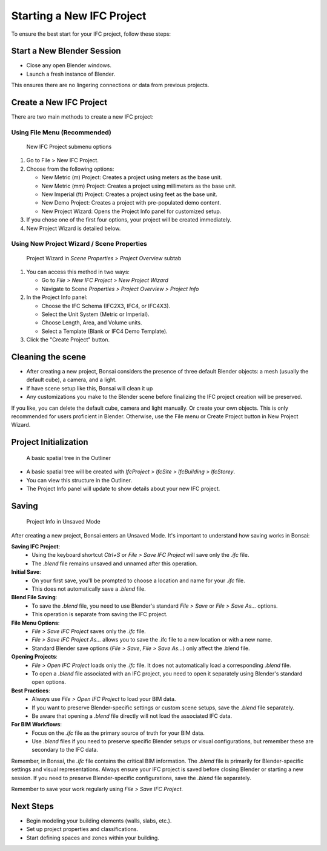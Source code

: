 Starting a New IFC Project
==========================

To ensure the best start for your IFC project, follow these steps:

Start a New Blender Session
---------------------------

- Close any open Blender windows.
- Launch a fresh instance of Blender.

This ensures there are no lingering connections or data from previous projects.

Create a New IFC Project
------------------------

There are two main methods to create a new IFC project:

Using File Menu (Recommended)
^^^^^^^^^^^^^^^^^^^^^^^^^^^^^

.. figure:: images/file_new-ifc-project-submenu.png
   :alt: New IFC Project submenu options
   
   New IFC Project submenu options

1. Go to File > New IFC Project.
2. Choose from the following options:

   - New Metric (m) Project: Creates a project using meters as the base unit.
   - New Metric (mm) Project: Creates a project using millimeters as the base unit.
   - New Imperial (ft) Project: Creates a project using feet as the base unit.
   - New Demo Project: Creates a project with pre-populated demo content.
   - New Project Wizard: Opens the Project Info panel for customized setup.

3. If you chose one of the first four options, your project will be created immediately.
4. New Project Wizard is detailed below.

Using New Project Wizard / Scene Properties
^^^^^^^^^^^^^^^^^^^^^^^^^^^^^^^^^^^^^^^^^^^

.. figure:: images/project_wizard.png
   :alt: Project Wizard in `Scene Properties > Project Overview` subtab
   
   Project Wizard in `Scene Properties > Project Overview` subtab


1. You can access this method in two ways:

   - Go to `File > New IFC Project > New Project Wizard`
   - Navigate to Scene `Properties > Project Overview > Project Info`

2. In the Project Info panel:

   - Choose the IFC Schema (IFC2X3, IFC4, or IFC4X3).
   - Select the Unit System (Metric or Imperial).
   - Choose Length, Area, and Volume units.
   - Select a Template (Blank or IFC4 Demo Template).

3. Click the "Create Project" button.

Cleaning the scene
------------------

- After creating a new project, Bonsai considers the presence of three default Blender objects:
  a mesh (usually the default cube), a camera, and a light.
- If have scene setup like this, Bonsai will clean it up
- Any customizations you make to the Blender scene before finalizing the IFC project creation will be preserved.

If you like, you can delete the default cube, camera and light manually. Or create your own objects.
This is only recommended for users proficient in Blender. Otherwise, use the File menu or Create Project button in New Project Wizard.

Project Initialization
----------------------

.. figure:: images/outliner.png
   :alt: A basic spatial tree in the Outliner
   
   A basic spatial tree in the Outliner


- A basic spatial tree will be created with `IfcProject > IfcSite > IfcBuilding > IfcStorey`.
- You can view this structure in the Outliner.
- The Project Info panel will update to show details about your new IFC project.

Saving
------

.. figure:: images/project-info_unsaved.png
   :alt: Project Info in Unsaved Mode
   
   Project Info in Unsaved Mode


After creating a new project, Bonsai enters an Unsaved Mode. It's important to understand how saving works in Bonsai:

**Saving IFC Project**:
   - Using the keyboard shortcut `Ctrl+S` or `File > Save IFC Project` will save only the `.ifc` file.
   - The `.blend` file remains unsaved and unnamed after this operation.

**Initial Save**:
   - On your first save, you'll be prompted to choose a location and name for your `.ifc` file.
   - This does not automatically save a `.blend` file.

**Blend File Saving**:
   - To save the `.blend` file, you need to use Blender's standard `File > Save` or `File > Save As...` options.
   - This operation is separate from saving the IFC project.

**File Menu Options**:
   - `File > Save IFC Project` saves only the `.ifc` file.
   - `File > Save IFC Project As...` allows you to save the .ifc file to a new location or with a new name.
   - Standard Blender save options (`File > Save`, `File > Save As...`) only affect the .blend file.

**Opening Projects**:
   - `File > Open IFC Project` loads only the `.ifc` file. It does not automatically load a corresponding `.blend` file.
   - To open a `.blend` file associated with an IFC project, you need to open it separately using Blender's standard open options.

**Best Practices**:
   - Always use `File > Open IFC Project` to load your BIM data.
   - If you want to preserve Blender-specific settings or custom scene setups, save the `.blend` file separately.
   - Be aware that opening a `.blend` file directly will not load the associated IFC data.

**For BIM Workflows**:
   - Focus on the `.ifc` file as the primary source of truth for your BIM data.
   - Use `.blend` files if you need to preserve specific Blender setups or visual configurations, but remember these are secondary to the IFC data.

Remember, in Bonsai, the `.ifc` file contains the critical BIM information.
The `.blend` file is primarily for Blender-specific settings and visual representations.
Always ensure your IFC project is saved before closing Blender or starting a new session.
If you need to preserve Blender-specific configurations, save the `.blend` file separately.

Remember to save your work regularly using `File > Save IFC Project`.

Next Steps
----------

- Begin modeling your building elements (walls, slabs, etc.).
- Set up project properties and classifications.
- Start defining spaces and zones within your building.

.. seealso::
  - :doc:`/users/user_interface/property_editor/scene_editor/project_overview/project_info`
  - :doc:`/users/user_interface/topbar`
